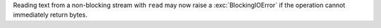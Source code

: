 Reading text from a non-blocking stream with ``read`` may now raise a :exc:`BlockingIOError` if the operation cannot immediately return bytes.
